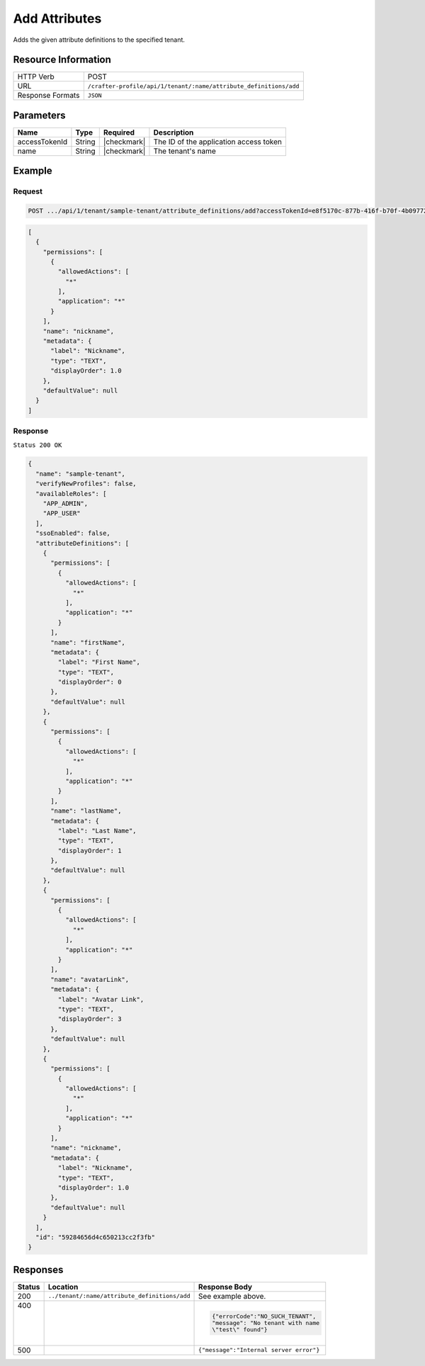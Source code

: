 
.. .. include:: /includes/unicode-checkmark.rst

.. _crafter-profile-api-tenant-attributes-add:

==============
Add Attributes
==============

Adds the given attribute definitions to the specified tenant.

--------------------
Resource Information
--------------------

+-------------------------+----------------------------------------------------------------------+
|| HTTP Verb              || POST                                                                |
+-------------------------+----------------------------------------------------------------------+
|| URL                    || ``/crafter-profile/api/1/tenant/:name/attribute_definitions/add``   |
+-------------------------+----------------------------------------------------------------------+
|| Response Formats       || ``JSON``                                                            |
+-------------------------+----------------------------------------------------------------------+

----------
Parameters
----------

+---------------------+-------------+---------------+--------------------------------------------+
|| Name               || Type       || Required     || Description                               |
+=====================+=============+===============+============================================+
|| accessTokenId      || String     || |checkmark|  || The ID of the application access token    |
+---------------------+-------------+---------------+--------------------------------------------+
|| name               || String     || |checkmark|  || The tenant's name                         |
+---------------------+-------------+---------------+--------------------------------------------+

-------
Example
-------

^^^^^^^
Request
^^^^^^^

.. code-block:: none

  POST .../api/1/tenant/sample-tenant/attribute_definitions/add?accessTokenId=e8f5170c-877b-416f-b70f-4b09772f8e2d

.. code-block:: json

  [
    {
      "permissions": [
        {
          "allowedActions": [
            "*"
          ],
          "application": "*"
        }
      ],
      "name": "nickname",
      "metadata": {
        "label": "Nickname",
        "type": "TEXT",
        "displayOrder": 1.0
      },
      "defaultValue": null
    }
  ]

^^^^^^^^
Response
^^^^^^^^

``Status 200 OK``

.. code-block:: json

  {
    "name": "sample-tenant",
    "verifyNewProfiles": false,
    "availableRoles": [
      "APP_ADMIN",
      "APP_USER"
    ],
    "ssoEnabled": false,
    "attributeDefinitions": [
      {
        "permissions": [
          {
            "allowedActions": [
              "*"
            ],
            "application": "*"
          }
        ],
        "name": "firstName",
        "metadata": {
          "label": "First Name",
          "type": "TEXT",
          "displayOrder": 0
        },
        "defaultValue": null
      },
      {
        "permissions": [
          {
            "allowedActions": [
              "*"
            ],
            "application": "*"
          }
        ],
        "name": "lastName",
        "metadata": {
          "label": "Last Name",
          "type": "TEXT",
          "displayOrder": 1
        },
        "defaultValue": null
      },
      {
        "permissions": [
          {
            "allowedActions": [
              "*"
            ],
            "application": "*"
          }
        ],
        "name": "avatarLink",
        "metadata": {
          "label": "Avatar Link",
          "type": "TEXT",
          "displayOrder": 3
        },
        "defaultValue": null
      },
      {
        "permissions": [
          {
            "allowedActions": [
              "*"
            ],
            "application": "*"
          }
        ],
        "name": "nickname",
        "metadata": {
          "label": "Nickname",
          "type": "TEXT",
          "displayOrder": 1.0
        },
        "defaultValue": null
      }
    ],
    "id": "59284656d4c650213cc2f3fb"
  }

---------
Responses
---------

+--------+----------------------------------------------+----------------------------------------+
|| Status|| Location                                    || Response Body                         |
+========+==============================================+========================================+
|| 200   | ``../tenant/:name/attribute_definitions/add``| See example above.                     |
+--------+----------------------------------------------+----------------------------------------+
|| 400   |                                              | .. code-block:: json                   |
||       |                                              |                                        |
||       |                                              |   {"errorCode":"NO_SUCH_TENANT",       |
||       |                                              |   "message": "No tenant with name      |
||       |                                              |   \"test\" found"}                     |
+--------+----------------------------------------------+----------------------------------------+
|| 500   |                                              | ``{"message":"Internal server error"}``|
+--------+----------------------------------------------+----------------------------------------+

